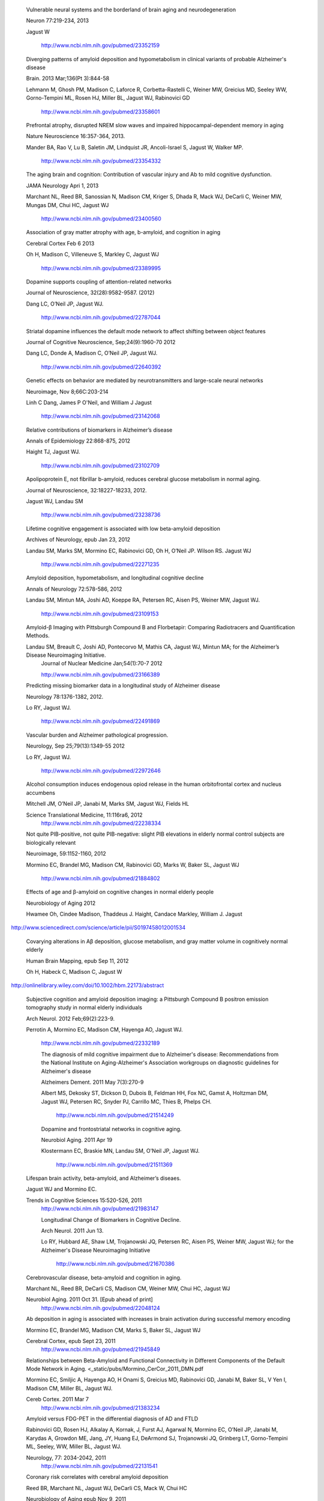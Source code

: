     Vulnerable neural systems and the borderland of brain aging and neurodegeneration

    Neuron 77:219-234, 2013

    Jagust W

     http://www.ncbi.nlm.nih.gov/pubmed/23352159



    Diverging patterns of amyloid deposition and hypometabolism in clinical variants of probable Alzheimer's disease

    Brain. 2013 Mar;136(Pt 3):844-58

    Lehmann M, Ghosh PM, Madison C, Laforce R, Corbetta-Rastelli C, Weiner MW, Greicius MD, Seeley WW, Gorno-Tempini ML, Rosen HJ, Miller BL, Jagust WJ, Rabinovici GD

     http://www.ncbi.nlm.nih.gov/pubmed/23358601



    Prefrontal atrophy, disrupted NREM slow waves and impaired hippocampal-dependent memory in aging

    Nature Neuroscience 16:357-364, 2013.

    Mander BA, Rao V, Lu B, Saletin JM, Lindquist JR, Ancoli-Israel S, Jagust W, Walker MP.

     http://www.ncbi.nlm.nih.gov/pubmed/23354332



    The aging brain and cognition: Contribution of vascular injury and Ab to mild cognitive dysfunction.

    JAMA Neurology Apri 1, 2013

    Marchant NL, Reed BR, Sanossian N, Madison CM, Kriger S, Dhada R, Mack WJ, DeCarli C, Weiner MW, Mungas DM, Chui HC, Jagust WJ

     http://www.ncbi.nlm.nih.gov/pubmed/23400560



    Association of gray matter atrophy with age, b-amyloid, and cognition in aging

    Cerebral Cortex Feb 6 2013

    Oh H, Madison C, Villeneuve S, Markley C, Jagust WJ

     http://www.ncbi.nlm.nih.gov/pubmed/23389995





 

    Dopamine supports coupling of attention-related networks
  
    Journal of Neuroscience, 32(28):9582-9587. (2012)   

    Dang LC, O’Neil JP, Jagust WJ. 
  
     http://www.ncbi.nlm.nih.gov/pubmed/22787044   


  

    Striatal dopamine influences the default mode network to affect shifting between object features
   
    Journal of Cognitive Neuroscience, Sep;24(9):1960-70 2012  

    Dang LC, Donde A, Madison C, O’Neil JP, Jagust WJ.
   
     http://www.ncbi.nlm.nih.gov/pubmed/22640392


 

    Genetic effects on behavior are mediated by neurotransmitters and large-scale neural networks

    Neuroimage, Nov 8;66C:203-214

    Linh C Dang, James P O'Neil, and William J Jagust

     http://www.ncbi.nlm.nih.gov/pubmed/23142068

 

    Relative contributions of biomarkers in Alzheimer’s disease

    Annals of Epidemiology 22:868-875, 2012

    Haight TJ, Jagust WJ.

     http://www.ncbi.nlm.nih.gov/pubmed/23102709

 
    
    Apolipoprotein E, not fibrillar b-amyloid, reduces cerebral glucose metabolism in normal aging.

    Journal of Neuroscience, 32:18227-18233, 2012.

    Jagust WJ, Landau SM

     http://www.ncbi.nlm.nih.gov/pubmed/23238736




    Lifetime cognitive engagement is associated with low beta-amyloid deposition

    Archives of Neurology, epub Jan 23, 2012

    Landau SM, Marks SM, Mormino EC, Rabinovici GD, Oh H, O’Neil JP. Wilson RS. Jagust WJ

     http://www.ncbi.nlm.nih.gov/pubmed/22271235


 

    Amyloid deposition, hypometabolism, and longitudinal cognitive decline 

    Annals of Neurology 72:578-586, 2012
   
    Landau SM, Mintun MA, Joshi AD, Koeppe RA, Petersen RC, Aisen PS, Weiner MW, Jagust WJ.
     
     http://www.ncbi.nlm.nih.gov/pubmed/23109153



    Amyloid-β Imaging with Pittsburgh Compound B and Florbetapir: Comparing Radiotracers and Quantification Methods.

 
    Landau SM, Breault C, Joshi AD, Pontecorvo M, Mathis CA, Jagust WJ, Mintun MA; for the Alzheimer’s Disease Neuroimaging Initiative.
     Journal of Nuclear Medicine Jan;54(1):70-7 2012

     http://www.ncbi.nlm.nih.gov/pubmed/23166389



    Predicting missing biomarker data in a longitudinal study of Alzheimer disease
   
    Neurology 78:1376-1382, 2012.

    Lo RY, Jagust WJ.
    
     http://www.ncbi.nlm.nih.gov/pubmed/22491869

 


    Vascular burden and Alzheimer pathological progression.

    Neurology, Sep 25;79(13):1349-55 2012

    Lo RY, Jagust WJ.

     http://www.ncbi.nlm.nih.gov/pubmed/22972646
   

  

    Alcohol consumption induces endogenous opiod release in the human orbitofrontal cortex and nucleus accumbens


    Mitchell JM, O’Neil JP, Janabi M, Marks SM, Jagust WJ, Fields HL

    Science Translational Medicine, 11:116ra6, 2012
     http://www.ncbi.nlm.nih.gov/pubmed/22238334



    Not quite PIB-positive, not quite PIB-negative: slight PIB elevations in elderly normal control subjects are biologically relevant

    Neuroimage, 59:1152-1160, 2012

    Mormino EC, Brandel MG, Madison CM, Rabinovici GD, Marks W, Baker SL, Jagust WJ

     http://www.ncbi.nlm.nih.gov/pubmed/21884802




    Effects of age and β-amyloid on cognitive changes in normal elderly people

    Neurobiology of Aging 2012

    Hwamee Oh, Cindee Madison, Thaddeus J. Haight, Candace Markley, William J. Jagust
   
http://www.sciencedirect.com/science/article/pii/S0197458012001534

 

    Covarying alterations in Aβ deposition, glucose metabolism, and gray matter volume in cognitively normal elderly

    Human Brain Mapping, epub  Sep 11, 2012
   
    Oh H, Habeck C, Madison C, Jagust W

http://onlinelibrary.wiley.com/doi/10.1002/hbm.22173/abstract




   Subjective cognition and amyloid deposition imaging: a Pittsburgh Compound B positron emission tomography study in normal elderly individuals

   Arch Neurol. 2012 Feb;69(2):223-9.

   Perrotin A, Mormino EC, Madison CM, Hayenga AO, Jagust WJ.

    http://www.ncbi.nlm.nih.gov/pubmed/22332189


    The diagnosis of mild cognitive impairment due to Alzheimer's disease: Recommendations from the National Institute on Aging-Alzheimer's Association workgroups on diagnostic guidelines for Alzheimer's disease

    Alzheimers Dement.  2011 May 7(3):270-9

    Albert MS, Dekosky ST, Dickson D, Dubois B, Feldman HH, Fox NC, Gamst A, Holtzman DM, Jagust WJ, Petersen RC, Snyder PJ, Carrillo MC, Thies B, Phelps CH.

     http://www.ncbi.nlm.nih.gov/pubmed/21514249




    Dopamine and frontostriatal networks in cognitive aging.

    Neurobiol Aging. 2011 Apr 19
   
    Klostermann EC, Braskie MN, Landau SM, O'Neil JP, Jagust WJ.

     http://www.ncbi.nlm.nih.gov/pubmed/21511369




   Lifespan brain activity, beta-amyloid, and Alzheimer’s diseaes.

   Jagust WJ and Mormino EC.

   Trends in Cognitive Sciences 15:520-526, 2011
    http://www.ncbi.nlm.nih.gov/pubmed/21983147




    Longitudinal Change of Biomarkers in Cognitive Decline.

    Arch Neurol. 2011 Jun 13.

    Lo RY, Hubbard AE, Shaw LM, Trojanowski JQ, Petersen RC, Aisen PS, Weiner MW, Jagust WJ; for the Alzheimer's Disease Neuroimaging Initiative

     http://www.ncbi.nlm.nih.gov/pubmed/21670386



   Cerebrovascular disease, beta-amyloid and cognition in aging.

   Marchant NL, Reed BR, DeCarli CS, Madison CM, Weiner MW, Chui HC, Jagust WJ

   Neurobiol Aging. 2011 Oct 31. [Epub ahead of print]
    http://www.ncbi.nlm.nih.gov/pubmed/22048124



   Ab deposition in aging is associated with increases in brain activation during successful memory encoding

   Mormino EC, Brandel MG, Madison CM, Marks S, Baker SL, Jagust WJ

   Cerebral Cortex, epub Sept 23, 2011
    http://www.ncbi.nlm.nih.gov/pubmed/21945849



   Relationships between Beta-Amyloid and Functional Connectivity in Different Components of the Default Mode Network in Aging. <_static/pubs/Mormino_CerCor_2011_DMN.pdf

   Mormino EC, Smiljic A, Hayenga AO, H Onami S, Greicius MD, Rabinovici GD, Janabi M, Baker SL, V Yen I, Madison CM, Miller BL, Jagust WJ.

   Cereb Cortex. 2011 Mar 7
    http://www.ncbi.nlm.nih.gov/pubmed/21383234



   Amyloid versus FDG-PET in the differential diagnosis of AD and FTLD

   Rabinovici GD, Rosen HJ, Alkalay A, Kornak, J, Furst AJ, Agarwal N, Mormino EC, O’Neil JP, Janabi M, Karydas A, Growdon ME, Jang, JY, Huang EJ, DeArmond SJ, Trojanowski JQ, Grinberg LT, Gorno-Tempini ML, Seeley, WW, Miller BL, Jagust WJ.

   Neurology, 77: 2034-2042, 2011
    http://www.ncbi.nlm.nih.gov/pubmed/22131541



   Coronary risk correlates with cerebral amyloid deposition

   Reed BR, Marchant NL, Jagust WJ, DeCarli CS, Mack W, Chui HC

   Neurobiology of Aging epub Nov 9, 2011
    http://www.ncbi.nlm.nih.gov/pubmed/22078485



   Distinct clinical and metabolic deficits in PCA and AD are not related to amyloid distribution.

   Rosenbloom MH, Alkalay A, Agarwal N, Baker SL, O'Neil JP, Janabi M, Yen IV, Growdon M, Jang J, Madison C, Mormino EC, Rosen HJ, Gorno-Tempini ML, Weiner MW, Miller BL, Jagust WJ, Rabinovici GD.

   Neurology. 2011 May 24;76(21):1789-96.
    http://www.ncbi.nlm.nih.gov/pubmed/21525424



   Early 11C-PIB frames and 18F-FDG PET measures are comparable: a study validated in a cohort of AD and FTLD patients.

   Rostomian AH, Madison C, Rabinovici GD, Jagust WJ.

   J Nucl Med. 2011 Feb;52(2):173-9.
    http://www.ncbi.nlm.nih.gov/pubmed/21233181
   

   Correlations of striatal dopamine synthesis with default network deactivations during working memory in younger adults. 

   Braskie MN, Landau SM, Wilcox CE, Taylor SD, O'Neil JP, Baker SL, Madison CM, Jagust WJ.

   Hum Brain Mapp. 2010 Jun 24.
    http://www.ncbi.nlm.nih.gov/pubmed/20578173



Cognition, glucose metabolism and amyloid burden in Alzheimer's disease. 

   Furst AJ, Rabinovici GD, Rostomian AH, Steed T, Alkalay A, Racine C, Miller BL, Jagust WJ.

   Neurobiol Aging. 2010 Apr 22.
    http://www.ncbi.nlm.nih.gov/pubmed/20417582



   A BOLD move: clinical application of fMRI in aging. 

   Furst AJ, Mormino EC.

   Neurology. 2010 Jun 15;74(24):1969-76.
    http://www.ncbi.nlm.nih.gov/pubmed/20484684




   Hypothetical model of dynamic biomarkers of the Alzheimer's pathological cascade. 

   Jack CR Jr, Knopman DS, Jagust WJ, Shaw LM, Aisen PS, Weiner MW, Petersen RC, Trojanowski JQ.

   Lancet Neurol 9(1):119-28.
   
   http://www.ncbi.nlm.nih.gov/pubmed/20083042




   The Alzheimer's Disease Neuroimaging Initiative positron emission tomography core.

   Jagust WJ, Bandy D, Chen K, Foster NL, Landau SM, Mathis CA, Price JC, Reiman EM, Skovronsky D, Koeppe RA; Alzheimer's Disease Neuroimaging Initiative.

   Alzheimers Dement. 2010 May;6(3):221-9.
    http://www.ncbi.nlm.nih.gov/pubmed/20451870



   Comparing predictors of conversion and decline in mild cognitive impairment. 

   Landau SM, Harvey D, Madison CM, Reiman EM, Foster NL, Aisen PS, Petersen RC, Shaw LM, Trojanowski JQ, Jack CR Jr, Weiner MW, Jagust WJ; Alzheimer's Disease Neuroimaging Initiative.

   Neurology. 2010 Jul 20;75(3):230-8.
    http://www.ncbi.nlm.nih.gov/pubmed/20592257




   β-Amyloid affects frontal and posterior brain networks in normal aging.
   
   Oh H, Mormino EC, Madison C, Hayenga A, Smiljic A, Jagust WJ.

   Neuroimage. Feb 1 2011

   http://www.ncbi.nlm.nih.gov/pubmed/20965254


   Alzheimer's Disease Neuroimaging Initiative (ADNI): clinical characterization.

   Petersen RC, Aisen PS, Beckett LA, Donohue MC, Gamst AC, Harvey DJ, Jack CR Jr, Jagust WJ, Shaw LM, Toga AW, Trojanowski JQ, Weiner MW.

   Neurology 74(3):201-9.
   
http://www.ncbi.nlm.nih.gov/pubmed/20042704

Increased metabolic vulnerability in early-onset Alzheimer's disease is not related to amyloid burden. 

   Rabinovici GD, Furst AJ, Alkalay A, Racine CA, O'Neil JP, Janabi M, Baker SL, Agarwal N, Bonasera SJ, Mormino EC, Weiner MW, Gorno-Tempini ML, Rosen HJ, Miller BL, Jagust WJ.

Brain. 2010 Feb;133(Pt 2):512-28

   http://www.ncbi.nlm.nih.gov/pubmed/20080878





   Striatal dopamine predicts outcome-specific reversal learning and its sensitivity to dopaminergic drug administration


   Cools R, Frank MJ, Gibbs SE, Miyakawa A, Jagust W, D’Esposito M.  

   Journal of Neuroscience 29:1538-1543

   http://www.ncbi.nlm.nih.gov/pubmed/19193900



   Performance of FDG PET for detection of Alzheimer's disease in two independent multicentre samples (NEST-DD and ADNI). 

   Haense C, Herholz K, Jagust WJ, Heiss WD.

   Dement Geriatr Cogn Disord. 28(3):259-66.

   http://www.ncbi.nlm.nih.gov/pubmed/19786778




   Relationships between biomarkers in aging and dementia.

   Jagust WJ, Landau SM, Shaw LM, Trojanowski JQ, Koeppe RA, Reiman EM, Foster NL, Petersen RC, Weiner MW, Price JC, Mathis CA; Alzheimer's Disease Neuroimaging Initiative.

   Neurology 73(15):1193-9.

http://www.ncbi.nlm.nih.gov/pubmed/19822868




   Mapping brain beta-amyloid.

   Jagust W.

   Curr Opin Neurol 22(4):356-61.

   http://www.ncbi.nlm.nih.gov/pubmed/19478666




   Associations between cognitive, functional, and FDG-PET measures of decline in AD and MCI 

   Landau SM, Harvey D, Madison CM, Koeppe RA, Reiman EM, Foster NL, Weiner MW,Jagust WJ, ADNI 

    Neurobiol Aging. 2011 Jul;32(7):1207-18

   http://www.ncbi.nlm.nih.gov/pubmed/19660834





   Striatal dopamine and working memory.   


   Landau SM, Lal R, O’Neil, JP, Baker S, Jagust WJ.  

   Cerebral Cortex, 19:445-454.
   
   http://www.ncbi.nlm.nih.gov/pubmed/18550595


 

   An inverse association of cardiovascular risk and frontal lobe glucose metabolism. 

   Kuczynski B, Jagust W, Chui HC, Reed, BR.   
   

   Neurology, 72:738-74.

   http://www.ncbi.nlm.nih.gov/pubmed/18550595

 
   Working memory capacity predicts dopamine synthesis capacity in the human striatum

   Cools R, Gibbs SE, Miyakawa A, Jagust W, D’Esposito M.  

   Journal of Neuroscience, 28:1208-1212

   http://www.ncbi.nlm.nih.gov/pubmed/18234898
   


   Relationship of striatal dopamine synthesis capacity to age and cognition. 

   Braskie MN, Wilcox CE, Landau SM, O'Neil JP, BakerSL, MadisonCM,Kluth JT, Jagust WJ 
 
   J Neurosci.  28(52):14320-8.

   http://www.ncbi.nlm.nih.gov/pubmed/19109513


   Results from a phase I safety trial of hAADC gene therapy for Parkinson disease. 

   Eberling JL, Jagust WJ, Christine CW, Starr P, Larson P, Bankiewicz KS, Aminoff MJ
   
   Neurology. 2008 May 20;70(21):1980-3

   http://www.ncbi.nlm.nih.gov/pubmed/18401019

   

 
   Neuropathological basis of MR images in aging and dementia

   Jagust WJ, Zheng L, Harvey DJ, Mack WJ, Vinters HV,Weiner MW, Ellis WG, Zarow C, Mungas D, Reed BR, Kramer JH, SchuffN, DeCarli C, Chui HC. 
   
   Ann Neurol. 2008 Jan;63(1):72-80.

   http://www.ncbi.nlm.nih.gov/pubmed/18157909

   Cognitive and anatomic contributions of metabolic decline in Alzheimer disease and cerebrovascular disease. 

   Kuczynski B, Reed B, Mungas D, Weiner M, Chui HC, Jagust W
   
   Arch Neurol. 2008 May;65(5):650-5.

   http://www.ncbi.nlm.nih.gov/pubmed/18474742

 
   Episodic memory loss is related to hippocampal-mediated beta-amyloid deposition in elderly subjects. 

   Mormino EC, Kluth JT, Madison CM, Rabinovici GD, Baker SL, Miller BL, Koeppe RA, Mathis CA, Weiner MW, Jagust WJ.   
   
   Brain. 2009 May;132(Pt 5):1310-23

   http://www.ncbi.nlm.nih.gov/pubmed/19042931

 
   AB amyloid and glucose metabolism in three variants of primary progressive aphasia.

   Rabinovici GD, Jagust WJ, Furst AJ, Ogar JM, Racine CA, Mormino EC, O’Neil JP, Lal RA, Dronkers NF, Miller BL, Gorno-Tempini ML.
   
   Ann Neurol. 2008 October; 64(4): 388–401.

   http://www.ncbi.nlm.nih.gov/pmc/articles/PMC2648510/


 
   11C-PIB PET imaging in Alzheimer disease and frontotemporal lobar degeneration.

   Rabinovici GD, Furst AJ, O’Neil JP, Racine CA, Mormino EC, Baker SL, Chetty S, Patel P, Pagliaro TA, Klunk WE, Mathis CA, Rosen HJ, Miller BL, Jagust WJ,  
   
   Neurology. 2007 Apr 10;68(15):1205-12.

   http://www.ncbi.nlm.nih.gov/pubmed/17420404

 

   Amyloid imaging in distinguishing atypical prion disease from Alzheimer’s disease. 
   
   Boxer AL, Rabinovici GD,Kepe V, Goldman J, Furst AJ, Huang SC, Baker SL, O’Neil JP, Chui H, Geschwind MD, Small GW, Barrio JR, Jagust W, Miller BL,
   
   Neurology. 2007 Jul 17;69(3):283-90.

   http://www.ncbi.nlm.nih.gov/pubmed/17636066



   Automated template-based PET region of interest analyses in the aging brain.
   
   Sun FT, Schriber RA, Greenia JM, He J, Gitcho A, Jagust WJ
   
   Neuroimage. 2007 Jan 15;34(2):608-17

   http://www.ncbi.nlm.nih.gov/pubmed/17112749

